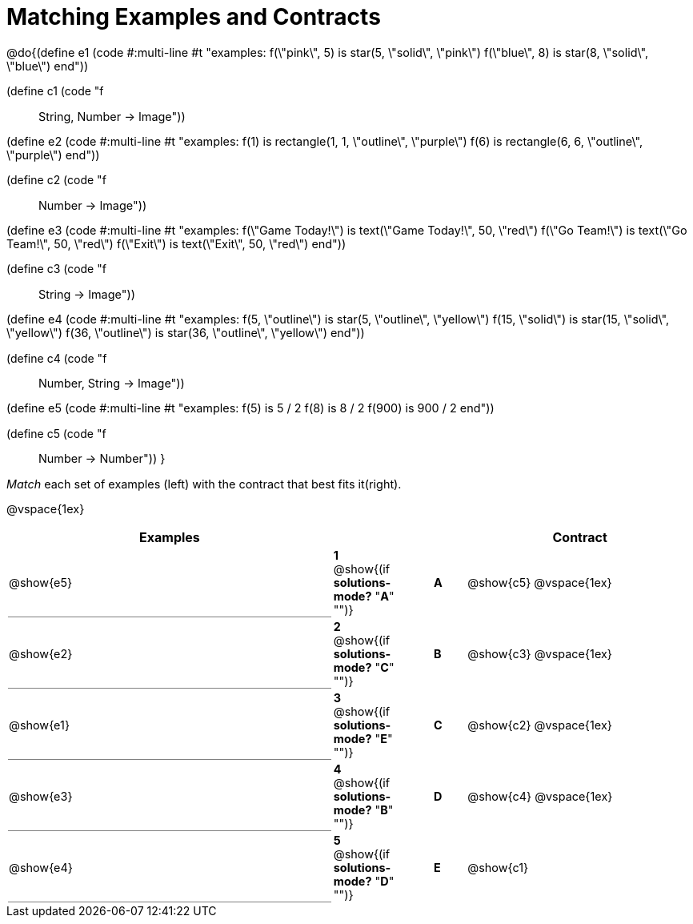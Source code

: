 = Matching Examples and Contracts

++++
<style>
td { height: 20pt; }
p { font-size: 0.9rem;}
div.circleevalsexp, .editbox, .cm-s-scheme {font-size: .75rem;}

td:first-child {border-bottom: 1pt solid gray !important;}

</style>
++++

@do{(define e1
   (code #:multi-line #t
"examples:
  f(\"pink\", 5) is star(5, \"solid\", \"pink\")
  f(\"blue\", 8) is star(8, \"solid\", \"blue\")
end"))

(define c1 (code "f :: String, Number -> Image"))

(define e2
   (code #:multi-line #t
"examples:
  f(1) is
    rectangle(1, 1, \"outline\", \"purple\")
  f(6) is
    rectangle(6, 6, \"outline\", \"purple\")
end"))

(define c2 (code "f :: Number -> Image"))

(define e3
   (code #:multi-line #t
"examples:
  f(\"Game Today!\") is
    text(\"Game Today!\", 50, \"red\")
  f(\"Go Team!\") is
    text(\"Go Team!\", 50, \"red\")
  f(\"Exit\") is
    text(\"Exit\", 50, \"red\")
end"))

(define c3 (code "f :: String -> Image"))

(define e4
   (code #:multi-line #t
"examples:
  f(5, \"outline\") is
    star(5, \"outline\", \"yellow\")
  f(15, \"solid\") is
    star(15, \"solid\", \"yellow\")
  f(36, \"outline\") is
    star(36, \"outline\", \"yellow\")
end"))

(define c4 (code "f :: Number, String -> Image"))

(define e5
   (code #:multi-line #t
"examples:
  f(5) is 5 / 2
  f(8) is 8 / 2
  f(900) is 900 / 2
end"))


(define c5 (code "f :: Number -> Number"))
}

_Match_ each set of examples (left) with the contract that best fits it(right).

@vspace{1ex}
[cols="<10a,^2a,1,^1a,>7a",stripes="none",grid="none",frame="none", options="header"]
|===
|  Examples|  || |Contract
| @show{e5}
| *1* @show{(if *solutions-mode?* "*A*" "")}|| *A* | @show{c5}
@vspace{1ex}
| @show{e2}
| *2* @show{(if *solutions-mode?* "*C*" "")}|| *B* | @show{c3}
@vspace{1ex}
| @show{e1}
| *3* @show{(if *solutions-mode?* "*E*" "")}|| *C* | @show{c2}
@vspace{1ex}
| @show{e3}
| *4* @show{(if *solutions-mode?* "*B*" "")}|| *D* | @show{c4}
@vspace{1ex}
| @show{e4}
| *5* @show{(if *solutions-mode?* "*D*" "")}|| *E* | @show{c1}
|===
